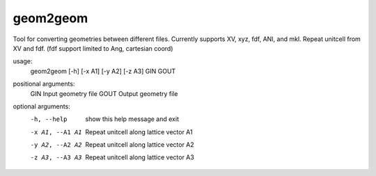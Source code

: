 .. _geom2geom:

geom2geom
=========

Tool for converting geometries between different files. Currently supports XV, xyz, fdf, ANI, and mkl. Repeat unitcell from XV and fdf. (fdf support limited to Ang, cartesian coord)

usage:
  geom2geom [-h] [-x A1] [-y A2] [-z A3] GIN GOUT

positional arguments:
  GIN             Input geometry file
  GOUT            Output geometry file

optional arguments:
  -h, --help      show this help message and exit
  -x A1, --A1 A1  Repeat unitcell along lattice vector A1
  -y A2, --A2 A2  Repeat unitcell along lattice vector A2
  -z A3, --A3 A3  Repeat unitcell along lattice vector A3
